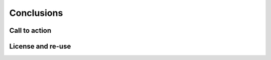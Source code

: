 .. sectionauthor:: Jamie Duncan <jduncan@redhat.com>
.. _docs admin: jduncan@redhat.com

=======================
Conclusions
=======================

Call to action
---------------

License and re-use
--------------------
